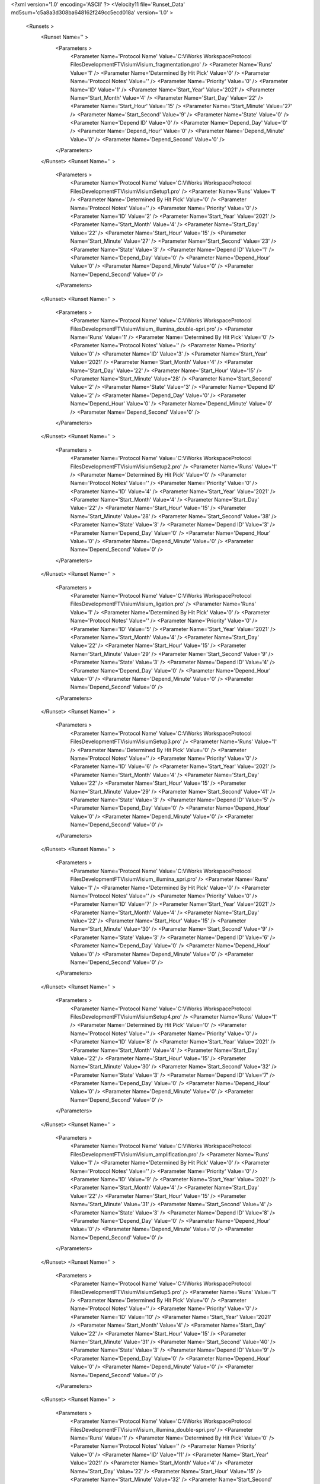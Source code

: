 <?xml version='1.0' encoding='ASCII' ?>
<Velocity11 file='Runset_Data' md5sum='c5a8a3d308ba648162f249cc5ecd018a' version='1.0' >
	<Runsets >
		<Runset Name='' >
			<Parameters >
				<Parameter Name='Protocol Name' Value='C:\VWorks Workspace\Protocol Files\Development\FT\Visium\Visium_fragmentation.pro' />
				<Parameter Name='Runs' Value='1' />
				<Parameter Name='Determined By Hit Pick' Value='0' />
				<Parameter Name='Protocol Notes' Value='' />
				<Parameter Name='Priority' Value='0' />
				<Parameter Name='ID' Value='1' />
				<Parameter Name='Start_Year' Value='2021' />
				<Parameter Name='Start_Month' Value='4' />
				<Parameter Name='Start_Day' Value='22' />
				<Parameter Name='Start_Hour' Value='15' />
				<Parameter Name='Start_Minute' Value='27' />
				<Parameter Name='Start_Second' Value='9' />
				<Parameter Name='State' Value='0' />
				<Parameter Name='Depend ID' Value='0' />
				<Parameter Name='Depend_Day' Value='0' />
				<Parameter Name='Depend_Hour' Value='0' />
				<Parameter Name='Depend_Minute' Value='0' />
				<Parameter Name='Depend_Second' Value='0' />
			</Parameters>
		</Runset>
		<Runset Name='' >
			<Parameters >
				<Parameter Name='Protocol Name' Value='C:\VWorks Workspace\Protocol Files\Development\FT\Visium\VisiumSetup1.pro' />
				<Parameter Name='Runs' Value='1' />
				<Parameter Name='Determined By Hit Pick' Value='0' />
				<Parameter Name='Protocol Notes' Value='' />
				<Parameter Name='Priority' Value='0' />
				<Parameter Name='ID' Value='2' />
				<Parameter Name='Start_Year' Value='2021' />
				<Parameter Name='Start_Month' Value='4' />
				<Parameter Name='Start_Day' Value='22' />
				<Parameter Name='Start_Hour' Value='15' />
				<Parameter Name='Start_Minute' Value='27' />
				<Parameter Name='Start_Second' Value='23' />
				<Parameter Name='State' Value='3' />
				<Parameter Name='Depend ID' Value='1' />
				<Parameter Name='Depend_Day' Value='0' />
				<Parameter Name='Depend_Hour' Value='0' />
				<Parameter Name='Depend_Minute' Value='0' />
				<Parameter Name='Depend_Second' Value='0' />
			</Parameters>
		</Runset>
		<Runset Name='' >
			<Parameters >
				<Parameter Name='Protocol Name' Value='C:\VWorks Workspace\Protocol Files\Development\FT\Visium\Visium_illumina_double-spri.pro' />
				<Parameter Name='Runs' Value='1' />
				<Parameter Name='Determined By Hit Pick' Value='0' />
				<Parameter Name='Protocol Notes' Value='' />
				<Parameter Name='Priority' Value='0' />
				<Parameter Name='ID' Value='3' />
				<Parameter Name='Start_Year' Value='2021' />
				<Parameter Name='Start_Month' Value='4' />
				<Parameter Name='Start_Day' Value='22' />
				<Parameter Name='Start_Hour' Value='15' />
				<Parameter Name='Start_Minute' Value='28' />
				<Parameter Name='Start_Second' Value='2' />
				<Parameter Name='State' Value='3' />
				<Parameter Name='Depend ID' Value='2' />
				<Parameter Name='Depend_Day' Value='0' />
				<Parameter Name='Depend_Hour' Value='0' />
				<Parameter Name='Depend_Minute' Value='0' />
				<Parameter Name='Depend_Second' Value='0' />
			</Parameters>
		</Runset>
		<Runset Name='' >
			<Parameters >
				<Parameter Name='Protocol Name' Value='C:\VWorks Workspace\Protocol Files\Development\FT\Visium\VisiumSetup2.pro' />
				<Parameter Name='Runs' Value='1' />
				<Parameter Name='Determined By Hit Pick' Value='0' />
				<Parameter Name='Protocol Notes' Value='' />
				<Parameter Name='Priority' Value='0' />
				<Parameter Name='ID' Value='4' />
				<Parameter Name='Start_Year' Value='2021' />
				<Parameter Name='Start_Month' Value='4' />
				<Parameter Name='Start_Day' Value='22' />
				<Parameter Name='Start_Hour' Value='15' />
				<Parameter Name='Start_Minute' Value='28' />
				<Parameter Name='Start_Second' Value='38' />
				<Parameter Name='State' Value='3' />
				<Parameter Name='Depend ID' Value='3' />
				<Parameter Name='Depend_Day' Value='0' />
				<Parameter Name='Depend_Hour' Value='0' />
				<Parameter Name='Depend_Minute' Value='0' />
				<Parameter Name='Depend_Second' Value='0' />
			</Parameters>
		</Runset>
		<Runset Name='' >
			<Parameters >
				<Parameter Name='Protocol Name' Value='C:\VWorks Workspace\Protocol Files\Development\FT\Visium\Visium_ligation.pro' />
				<Parameter Name='Runs' Value='1' />
				<Parameter Name='Determined By Hit Pick' Value='0' />
				<Parameter Name='Protocol Notes' Value='' />
				<Parameter Name='Priority' Value='0' />
				<Parameter Name='ID' Value='5' />
				<Parameter Name='Start_Year' Value='2021' />
				<Parameter Name='Start_Month' Value='4' />
				<Parameter Name='Start_Day' Value='22' />
				<Parameter Name='Start_Hour' Value='15' />
				<Parameter Name='Start_Minute' Value='29' />
				<Parameter Name='Start_Second' Value='9' />
				<Parameter Name='State' Value='3' />
				<Parameter Name='Depend ID' Value='4' />
				<Parameter Name='Depend_Day' Value='0' />
				<Parameter Name='Depend_Hour' Value='0' />
				<Parameter Name='Depend_Minute' Value='0' />
				<Parameter Name='Depend_Second' Value='0' />
			</Parameters>
		</Runset>
		<Runset Name='' >
			<Parameters >
				<Parameter Name='Protocol Name' Value='C:\VWorks Workspace\Protocol Files\Development\FT\Visium\VisiumSetup3.pro' />
				<Parameter Name='Runs' Value='1' />
				<Parameter Name='Determined By Hit Pick' Value='0' />
				<Parameter Name='Protocol Notes' Value='' />
				<Parameter Name='Priority' Value='0' />
				<Parameter Name='ID' Value='6' />
				<Parameter Name='Start_Year' Value='2021' />
				<Parameter Name='Start_Month' Value='4' />
				<Parameter Name='Start_Day' Value='22' />
				<Parameter Name='Start_Hour' Value='15' />
				<Parameter Name='Start_Minute' Value='29' />
				<Parameter Name='Start_Second' Value='41' />
				<Parameter Name='State' Value='3' />
				<Parameter Name='Depend ID' Value='5' />
				<Parameter Name='Depend_Day' Value='0' />
				<Parameter Name='Depend_Hour' Value='0' />
				<Parameter Name='Depend_Minute' Value='0' />
				<Parameter Name='Depend_Second' Value='0' />
			</Parameters>
		</Runset>
		<Runset Name='' >
			<Parameters >
				<Parameter Name='Protocol Name' Value='C:\VWorks Workspace\Protocol Files\Development\FT\Visium\Visium_illumina_spri.pro' />
				<Parameter Name='Runs' Value='1' />
				<Parameter Name='Determined By Hit Pick' Value='0' />
				<Parameter Name='Protocol Notes' Value='' />
				<Parameter Name='Priority' Value='0' />
				<Parameter Name='ID' Value='7' />
				<Parameter Name='Start_Year' Value='2021' />
				<Parameter Name='Start_Month' Value='4' />
				<Parameter Name='Start_Day' Value='22' />
				<Parameter Name='Start_Hour' Value='15' />
				<Parameter Name='Start_Minute' Value='30' />
				<Parameter Name='Start_Second' Value='9' />
				<Parameter Name='State' Value='3' />
				<Parameter Name='Depend ID' Value='6' />
				<Parameter Name='Depend_Day' Value='0' />
				<Parameter Name='Depend_Hour' Value='0' />
				<Parameter Name='Depend_Minute' Value='0' />
				<Parameter Name='Depend_Second' Value='0' />
			</Parameters>
		</Runset>
		<Runset Name='' >
			<Parameters >
				<Parameter Name='Protocol Name' Value='C:\VWorks Workspace\Protocol Files\Development\FT\Visium\VisiumSetup4.pro' />
				<Parameter Name='Runs' Value='1' />
				<Parameter Name='Determined By Hit Pick' Value='0' />
				<Parameter Name='Protocol Notes' Value='' />
				<Parameter Name='Priority' Value='0' />
				<Parameter Name='ID' Value='8' />
				<Parameter Name='Start_Year' Value='2021' />
				<Parameter Name='Start_Month' Value='4' />
				<Parameter Name='Start_Day' Value='22' />
				<Parameter Name='Start_Hour' Value='15' />
				<Parameter Name='Start_Minute' Value='30' />
				<Parameter Name='Start_Second' Value='32' />
				<Parameter Name='State' Value='3' />
				<Parameter Name='Depend ID' Value='7' />
				<Parameter Name='Depend_Day' Value='0' />
				<Parameter Name='Depend_Hour' Value='0' />
				<Parameter Name='Depend_Minute' Value='0' />
				<Parameter Name='Depend_Second' Value='0' />
			</Parameters>
		</Runset>
		<Runset Name='' >
			<Parameters >
				<Parameter Name='Protocol Name' Value='C:\VWorks Workspace\Protocol Files\Development\FT\Visium\Visium_amplification.pro' />
				<Parameter Name='Runs' Value='1' />
				<Parameter Name='Determined By Hit Pick' Value='0' />
				<Parameter Name='Protocol Notes' Value='' />
				<Parameter Name='Priority' Value='0' />
				<Parameter Name='ID' Value='9' />
				<Parameter Name='Start_Year' Value='2021' />
				<Parameter Name='Start_Month' Value='4' />
				<Parameter Name='Start_Day' Value='22' />
				<Parameter Name='Start_Hour' Value='15' />
				<Parameter Name='Start_Minute' Value='31' />
				<Parameter Name='Start_Second' Value='4' />
				<Parameter Name='State' Value='3' />
				<Parameter Name='Depend ID' Value='8' />
				<Parameter Name='Depend_Day' Value='0' />
				<Parameter Name='Depend_Hour' Value='0' />
				<Parameter Name='Depend_Minute' Value='0' />
				<Parameter Name='Depend_Second' Value='0' />
			</Parameters>
		</Runset>
		<Runset Name='' >
			<Parameters >
				<Parameter Name='Protocol Name' Value='C:\VWorks Workspace\Protocol Files\Development\FT\Visium\VisiumSetup5.pro' />
				<Parameter Name='Runs' Value='1' />
				<Parameter Name='Determined By Hit Pick' Value='0' />
				<Parameter Name='Protocol Notes' Value='' />
				<Parameter Name='Priority' Value='0' />
				<Parameter Name='ID' Value='10' />
				<Parameter Name='Start_Year' Value='2021' />
				<Parameter Name='Start_Month' Value='4' />
				<Parameter Name='Start_Day' Value='22' />
				<Parameter Name='Start_Hour' Value='15' />
				<Parameter Name='Start_Minute' Value='31' />
				<Parameter Name='Start_Second' Value='40' />
				<Parameter Name='State' Value='3' />
				<Parameter Name='Depend ID' Value='9' />
				<Parameter Name='Depend_Day' Value='0' />
				<Parameter Name='Depend_Hour' Value='0' />
				<Parameter Name='Depend_Minute' Value='0' />
				<Parameter Name='Depend_Second' Value='0' />
			</Parameters>
		</Runset>
		<Runset Name='' >
			<Parameters >
				<Parameter Name='Protocol Name' Value='C:\VWorks Workspace\Protocol Files\Development\FT\Visium\Visium_illumina_double-spri.pro' />
				<Parameter Name='Runs' Value='1' />
				<Parameter Name='Determined By Hit Pick' Value='0' />
				<Parameter Name='Protocol Notes' Value='' />
				<Parameter Name='Priority' Value='0' />
				<Parameter Name='ID' Value='11' />
				<Parameter Name='Start_Year' Value='2021' />
				<Parameter Name='Start_Month' Value='4' />
				<Parameter Name='Start_Day' Value='22' />
				<Parameter Name='Start_Hour' Value='15' />
				<Parameter Name='Start_Minute' Value='32' />
				<Parameter Name='Start_Second' Value='15' />
				<Parameter Name='State' Value='3' />
				<Parameter Name='Depend ID' Value='10' />
				<Parameter Name='Depend_Day' Value='0' />
				<Parameter Name='Depend_Hour' Value='0' />
				<Parameter Name='Depend_Minute' Value='0' />
				<Parameter Name='Depend_Second' Value='0' />
			</Parameters>
		</Runset>
	</Runsets>
</Velocity11>